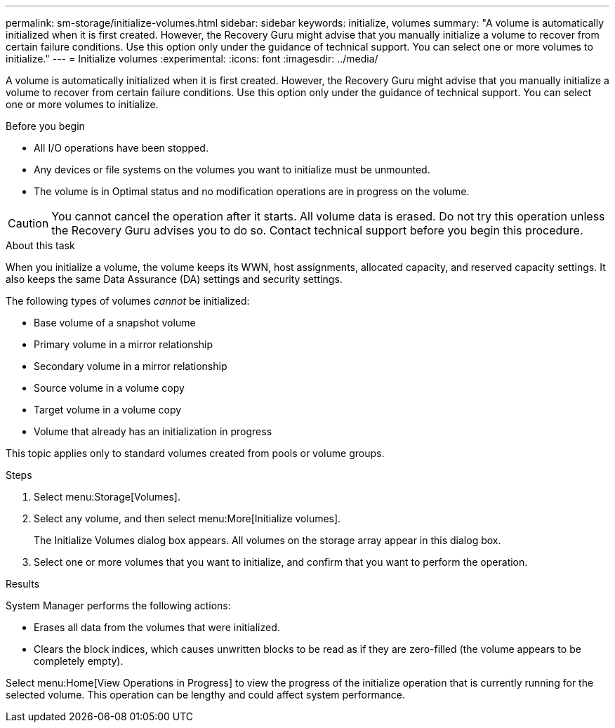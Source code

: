 ---
permalink: sm-storage/initialize-volumes.html
sidebar: sidebar
keywords: initialize, volumes
summary: "A volume is automatically initialized when it is first created. However, the Recovery Guru might advise that you manually initialize a volume to recover from certain failure conditions. Use this option only under the guidance of technical support. You can select one or more volumes to initialize."
---
= Initialize volumes
:experimental:
:icons: font
:imagesdir: ../media/

[.lead]
A volume is automatically initialized when it is first created. However, the Recovery Guru might advise that you manually initialize a volume to recover from certain failure conditions. Use this option only under the guidance of technical support. You can select one or more volumes to initialize.

.Before you begin

* All I/O operations have been stopped.
* Any devices or file systems on the volumes you want to initialize must be unmounted.
* The volume is in Optimal status and no modification operations are in progress on the volume.

[CAUTION]
====
You cannot cancel the operation after it starts. All volume data is erased. Do not try this operation unless the Recovery Guru advises you to do so. Contact technical support before you begin this procedure.
====

.About this task

When you initialize a volume, the volume keeps its WWN, host assignments, allocated capacity, and reserved capacity settings. It also keeps the same Data Assurance (DA) settings and security settings.

The following types of volumes _cannot_ be initialized:

* Base volume of a snapshot volume
* Primary volume in a mirror relationship
* Secondary volume in a mirror relationship
* Source volume in a volume copy
* Target volume in a volume copy
* Volume that already has an initialization in progress

This topic applies only to standard volumes created from pools or volume groups.

.Steps

. Select menu:Storage[Volumes].
. Select any volume, and then select menu:More[Initialize volumes].
+
The Initialize Volumes dialog box appears. All volumes on the storage array appear in this dialog box.

. Select one or more volumes that you want to initialize, and confirm that you want to perform the operation.

.Results

System Manager performs the following actions:

* Erases all data from the volumes that were initialized.
* Clears the block indices, which causes unwritten blocks to be read as if they are zero-filled (the volume appears to be completely empty).

Select menu:Home[View Operations in Progress] to view the progress of the initialize operation that is currently running for the selected volume. This operation can be lengthy and could affect system performance.
